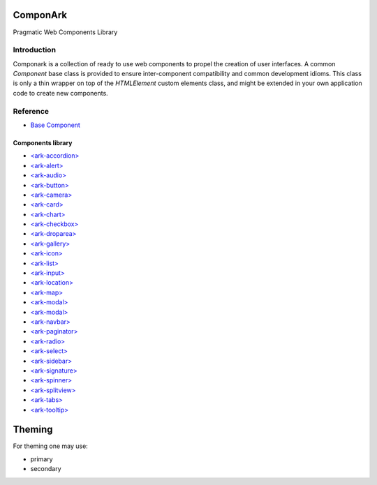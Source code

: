 ComponArk
#########

Pragmatic Web Components Library


Introduction
============

Componark is a collection of ready to use web components to propel the creation
of user interfaces. A common *Component* base class is provided to ensure
inter-component compatibility and common development idioms. This class is only
a thin wrapper on top of the *HTMLElement* custom elements class, and might be
extended in your own application code to create new components.

Reference
=========

- `Base Component <src/base/component>`_

Components library 
------------------

- `<ark-accordion> <src/components/accordion>`_
- `<ark-alert> <src/components/alert>`_
- `<ark-audio> <src/components/audio>`_
- `<ark-button> <src/components/button>`_
- `<ark-camera> <src/components/camera>`_
- `<ark-card> <src/components/card>`_
- `<ark-chart> <src/components/chart>`_
- `<ark-checkbox> <src/components/checkbox>`_
- `<ark-droparea> <src/components/droparea>`_
- `<ark-gallery> <src/components/gallery>`_
- `<ark-icon> <src/components/icon>`_
- `<ark-list> <src/components/list>`_
- `<ark-input> <src/components/input>`_
- `<ark-location> <src/components/location>`_
- `<ark-map> <src/components/map>`_
- `<ark-modal> <src/components/modal>`_
- `<ark-modal> <src/components/multiselect>`_
- `<ark-navbar> <src/components/navbar>`_
- `<ark-paginator> <src/components/paginator>`_
- `<ark-radio> <src/components/radio>`_
- `<ark-select> <src/components/select>`_
- `<ark-sidebar> <src/components/sidebar>`_
- `<ark-signature> <src/components/signature>`_
- `<ark-spinner> <src/components/spinner>`_
- `<ark-splitview> <src/components/splitview>`_
- `<ark-tabs> <src/components/tabs>`_
- `<ark-tooltip> <src/components/tooltip>`_



Theming
#######

For theming one may use:

- primary
- secondary

